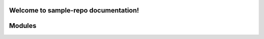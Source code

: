Welcome to sample-repo documentation!
======================================

Modules
======================================

.. autosummary::
   :toctree: _autosummary
   :template: custom-module-template.rst
   :recursive:

   extract
   transform